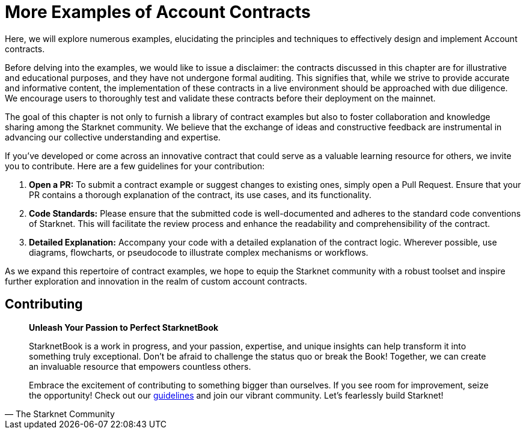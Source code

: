 [id="aa_coding"]

= More Examples of Account Contracts

Here, we will explore numerous examples, elucidating the principles and techniques to effectively design and implement Account contracts.

Before delving into the examples, we would like to issue a disclaimer: the contracts discussed in this chapter are for illustrative and educational purposes, and they have not undergone formal auditing. This signifies that, while we strive to provide accurate and informative content, the implementation of these contracts in a live environment should be approached with due diligence. We encourage users to thoroughly test and validate these contracts before their deployment on the mainnet.

The goal of this chapter is not only to furnish a library of contract examples but also to foster collaboration and knowledge sharing among the Starknet community. We believe that the exchange of ideas and constructive feedback are instrumental in advancing our collective understanding and expertise.

If you've developed or come across an innovative contract that could serve as a valuable learning resource for others, we invite you to contribute. Here are a few guidelines for your contribution:

. *Open a PR:* To submit a contract example or suggest changes to existing ones, simply open a Pull Request. Ensure that your PR contains a thorough explanation of the contract, its use cases, and its functionality.
. *Code Standards:* Please ensure that the submitted code is well-documented and adheres to the standard code conventions of Starknet. This will facilitate the review process and enhance the readability and comprehensibility of the contract.
. *Detailed Explanation:* Accompany your code with a detailed explanation of the contract logic. Wherever possible, use diagrams, flowcharts, or pseudocode to illustrate complex mechanisms or workflows.

As we expand this repertoire of contract examples, we hope to equip the Starknet community with a robust toolset and inspire further exploration and innovation in the realm of custom account contracts.

== Contributing

[quote, The Starknet Community]
____
*Unleash Your Passion to Perfect StarknetBook*

StarknetBook is a work in progress, and your passion, expertise, and unique insights can help transform it into something truly exceptional. Don't be afraid to challenge the status quo or break the Book! Together, we can create an invaluable resource that empowers countless others.

Embrace the excitement of contributing to something bigger than ourselves. If you see room for improvement, seize the opportunity! Check out our https://github.com/starknet-edu/starknetbook/blob/main/CONTRIBUTING.adoc[guidelines] and join our vibrant community. Let's fearlessly build Starknet! 
____
